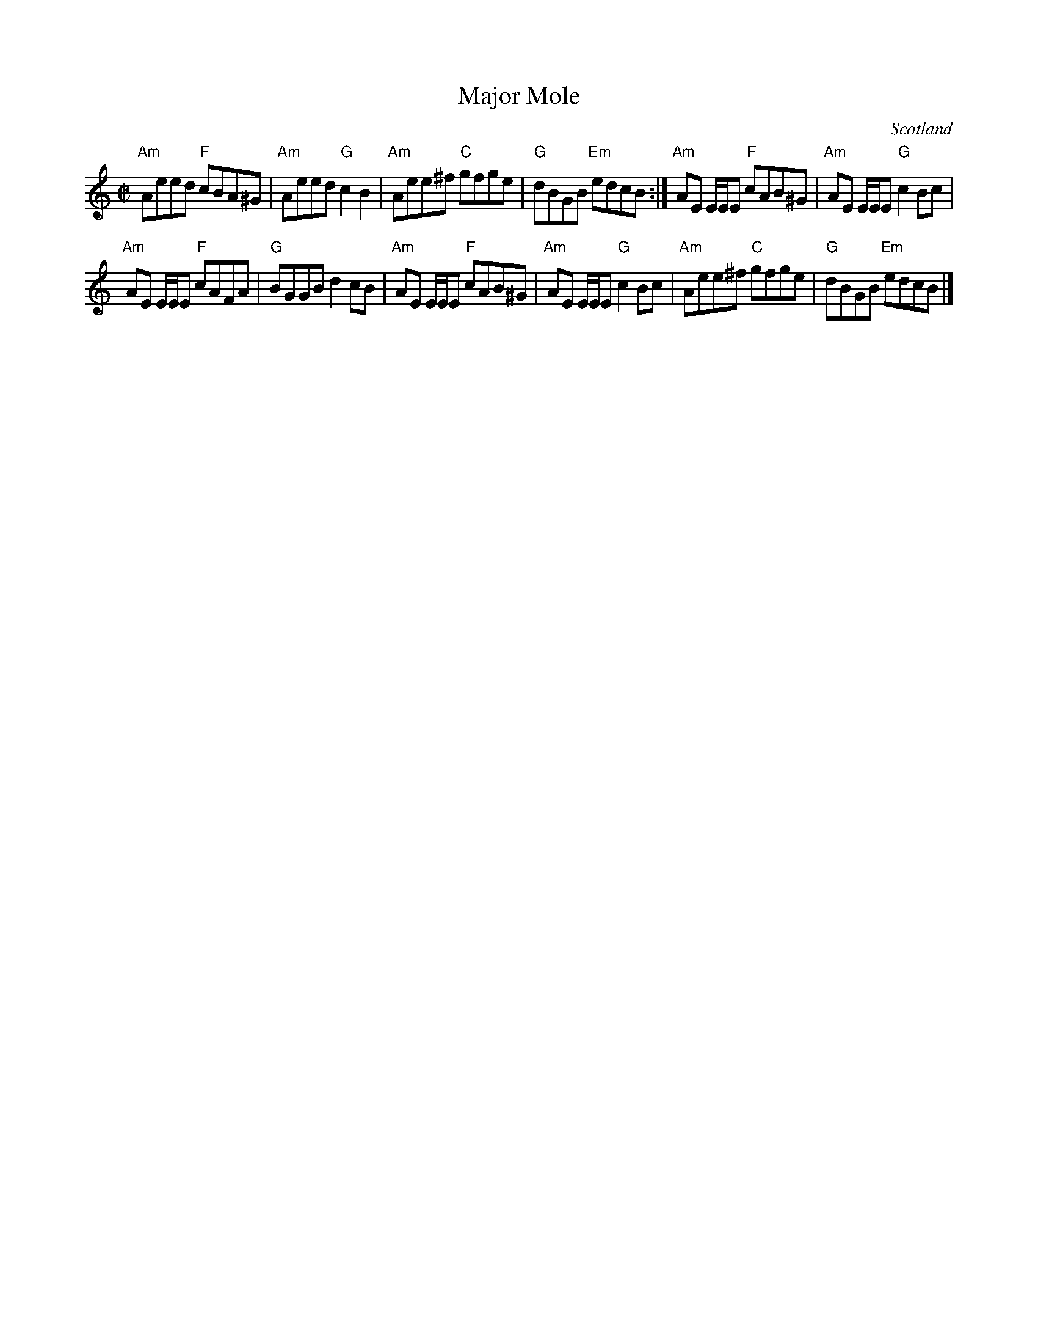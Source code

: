 X:391
T:Major Mole
R:Reel
O:Scotland
B:Kerr's Second p9
B:Kerr's First p19 as a Scottiche
S:Kerr's Second
Z:Transcription, chords:Mike Long
M:C|
L:1/8
K:C
"Am"Aeed "F"cBA^G|"Am"Aeed "G"c2B2|"Am"Aee^f "C"gfge|"G"dBGB "Em"edcB:|\
"Am"AE E/E/E "F"cAB^G|"Am"AE E/E/E "G"c2Bc|
"Am"AE E/E/E "F"cAFA|"G"BGGB d2cB|\
"Am"AE E/E/E "F"cAB^G|"Am"AE E/E/E "G"c2Bc|"Am"Aee^f "C"gfge|"G"dBGB "Em"edcB|]
